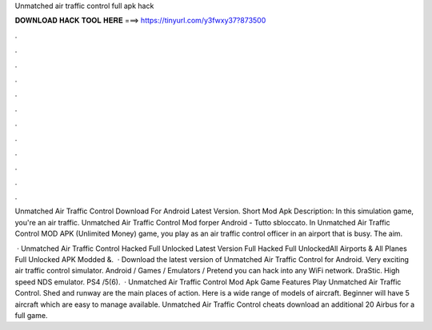 Unmatched air traffic control full apk hack



𝐃𝐎𝐖𝐍𝐋𝐎𝐀𝐃 𝐇𝐀𝐂𝐊 𝐓𝐎𝐎𝐋 𝐇𝐄𝐑𝐄 ===> https://tinyurl.com/y3fwxy37?873500



.



.



.



.



.



.



.



.



.



.



.



.

Unmatched Air Traffic Control Download For Android Latest Version. Short Mod Apk Description: In this simulation game, you're an air traffic. Unmatched Air Traffic Control Mod forper Android - Tutto sbloccato. In Unmatched Air Traffic Control MOD APK (Unlimited Money) game, you play as an air traffic control officer in an airport that is busy. The aim.

 · Unmatched Air Traffic Control Hacked Full Unlocked Latest Version Full Hacked Full UnlockedAll Airports & All Planes Full Unlocked APK Modded &.  · Download the latest version of Unmatched Air Traffic Control for Android. Very exciting air traffic control simulator. Android / Games / Emulators / Pretend you can hack into any WiFi network. DraStic. High speed NDS emulator. PS4 /5(6).  · Unmatched Air Traffic Control Mod Apk Game Features Play Unmatched Air Traffic Control. Shed and runway are the main places of action. Here is a wide range of models of aircraft. Beginner will have 5 aircraft which are easy to manage available. Unmatched Air Traffic Control cheats download an additional 20 Airbus for a full game.

